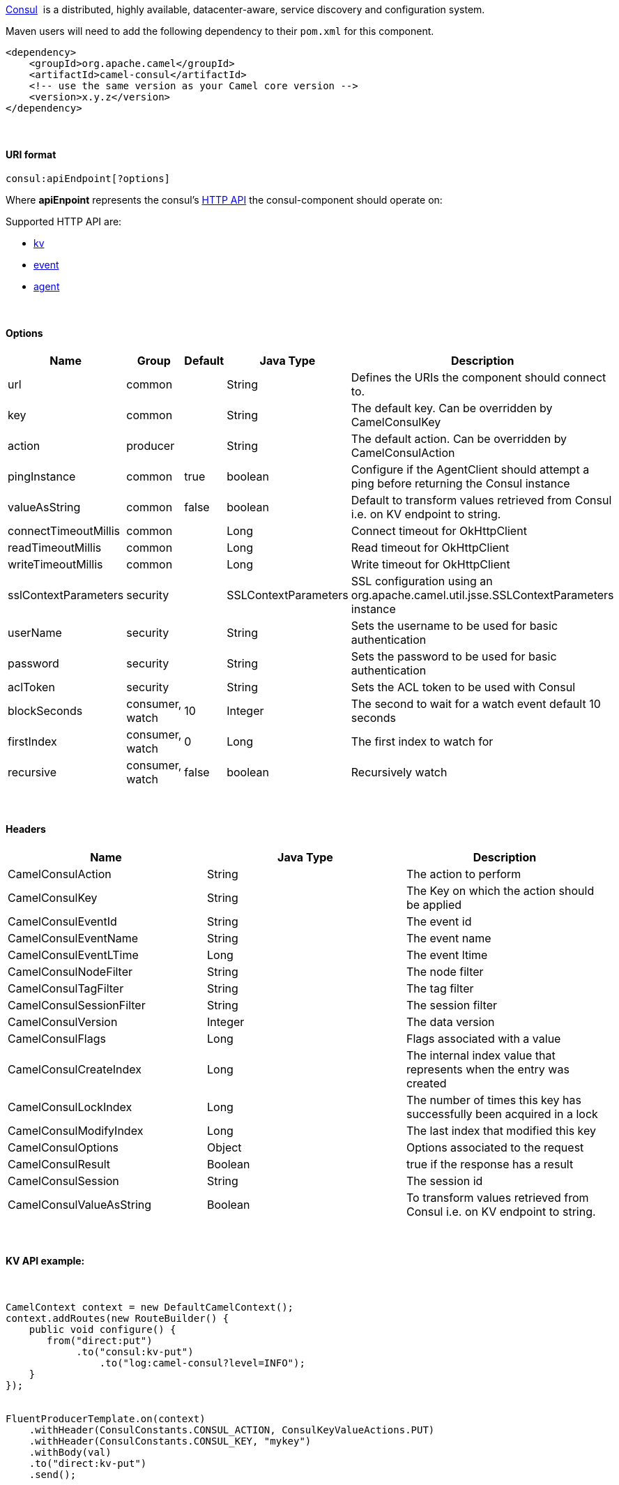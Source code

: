 [[ConfluenceContent]]
https://www.consul.io/[Consul]  is a distributed, highly available,
datacenter-aware, service discovery and configuration system.

Maven users will need to add the following dependency to
their `pom.xml` for this component.

[source,brush:,java;,gutter:,false;,theme:,Default]
----
<dependency>
    <groupId>org.apache.camel</groupId>
    <artifactId>camel-consul</artifactId>
    <!-- use the same version as your Camel core version -->
    <version>x.y.z</version>
</dependency>
----

 

[[ConsulComponent-URIformat]]
URI format
^^^^^^^^^^

[source,brush:,java;,gutter:,false;,theme:,Default]
----
consul:apiEndpoint[?options]
----

Where *apiEnpoint* represents the
consul's https://www.consul.io/docs/agent/http.html[HTTP API] the
consul-component should operate on: 

Supported HTTP API are:

* https://www.consul.io/docs/agent/http/kv.html[kv]
* https://www.consul.io/docs/agent/http/event.html[event]
* https://www.consul.io/docs/agent/http/agent.html[agent]

 

[[ConsulComponent-Options]]
Options
^^^^^^^

[width="100%",cols="20%,20%,20%,20%,20%",options="header",]
|=======================================================================
|Name |Group |Default |Java Type |Description
|url |common |  |String |Defines the URIs the component should connect
to.

|key |common |  |String |The default key. Can be overridden by
CamelConsulKey

|action |producer |  |String |The default action. Can be overridden by
CamelConsulAction

|pingInstance |common |true |boolean |Configure if the AgentClient
should attempt a ping before returning the Consul instance

|valueAsString |common |false |boolean |Default to transform values
retrieved from Consul i.e. on KV endpoint to string.

|connectTimeoutMillis |common |  |Long |Connect timeout for OkHttpClient

|readTimeoutMillis |common |  |Long |Read timeout for OkHttpClient

|writeTimeoutMillis |common |  |Long |Write timeout for OkHttpClient

|sslContextParameters |security |  |SSLContextParameters |SSL
configuration using an org.apache.camel.util.jsse.SSLContextParameters
instance

|userName |security |  |String |Sets the username to be used for basic
authentication

|password |security |  |String |Sets the password to be used for basic
authentication

|aclToken |security |  |String |Sets the ACL token to be used with
Consul

|blockSeconds |consumer, watch |10 |Integer |The second to wait for a
watch event default 10 seconds

|firstIndex |consumer, watch |0 |Long |The first index to watch for

|recursive |consumer, watch |false |boolean |Recursively watch
|=======================================================================

 

[[ConsulComponent-Headers]]
Headers
^^^^^^^

[cols=",,",options="header",]
|=======================================================================
|Name |Java Type |Description
|CamelConsulAction |String |The action to perform

|CamelConsulKey |String |The Key on which the action should be applied

|CamelConsulEventId |String |The event id 

|CamelConsulEventName |String |The event name

|CamelConsulEventLTime |Long |The event ltime

|CamelConsulNodeFilter |String |The node filter

|CamelConsulTagFilter |String |The tag filter

|CamelConsulSessionFilter |String |The session filter

|CamelConsulVersion |Integer |The data version

|CamelConsulFlags |Long |Flags associated with a value

|CamelConsulCreateIndex |Long |The internal index value that represents
when the entry was created

|CamelConsulLockIndex |Long |The number of times this key has
successfully been acquired in a lock

|CamelConsulModifyIndex |Long |The last index that modified this key

|CamelConsulOptions |Object |Options associated to the request

|CamelConsulResult |Boolean |true if the response has a result

|CamelConsulSession |String |The session id

|CamelConsulValueAsString |Boolean |To transform values retrieved from
Consul i.e. on KV endpoint to string.
|=======================================================================

 

[[ConsulComponent-KVAPIexample:]]
KV API example:
^^^^^^^^^^^^^^^

 

[source,brush:,java;,gutter:,false;,theme:,Default]
----
CamelContext context = new DefaultCamelContext();
context.addRoutes(new RouteBuilder() {
    public void configure() {
       from("direct:put")
            .to("consul:kv-put")
                .to("log:camel-consul?level=INFO");
    }
});

 
FluentProducerTemplate.on(context)
    .withHeader(ConsulConstants.CONSUL_ACTION, ConsulKeyValueActions.PUT)
    .withHeader(ConsulConstants.CONSUL_KEY, "mykey")
    .withBody(val)
    .to("direct:kv-put")
    .send();


 
----

[[ConsulComponent-WatchAPIexample:]]
Watch API example:
^^^^^^^^^^^^^^^^^^

 

[source,brush:,java;,gutter:,false;,theme:,Default]
----
CamelContext context = new DefaultCamelContext();
context.addRoutes(new RouteBuilder() {
    public void configure() {
       from("consul:kv?key=myKey&valueAsString=true")
           .to("log:camel-consul?level=INFO&showAll=true")
           .to("mock:kv-watch");
    }
});
----

 

 

 
